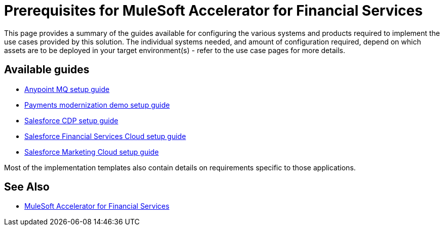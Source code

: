 = Prerequisites for MuleSoft Accelerator for Financial Services

This page provides a summary of the guides available for configuring the various systems and products required to implement the use cases provided by this solution. The individual systems needed, and amount of configuration required, depend on which assets are to be deployed in your target environment(s) - refer to the use case pages for more details.

== Available guides

* xref:./fins-anypointmq-setup-guide.adoc[Anypoint MQ setup guide]
* xref:./fins-payments-setup-guide.adoc[Payments modernization demo setup guide]
* xref:./fins-salesforce-cdp-setup-guide.adoc[Salesforce CDP setup guide]
* xref:./fins-salesforce-fsc-setup-guide.adoc[Salesforce Financial Services Cloud setup guide]
* xref:./fins-salesforce-mc-setup-guide.adoc[Salesforce Marketing Cloud setup guide]

Most of the implementation templates also contain details on requirements specific to those applications.

== See Also

* xref:./fins-landing-page.adoc[MuleSoft Accelerator for Financial Services]
